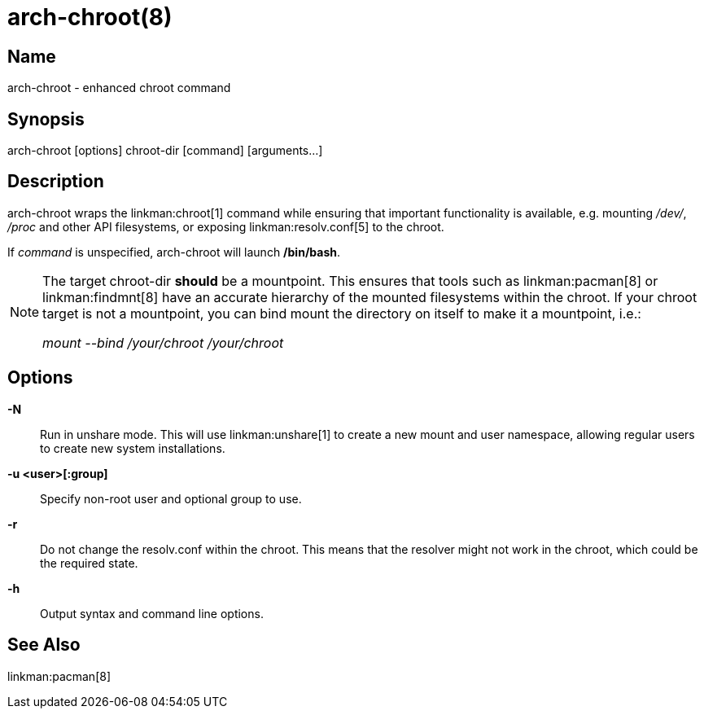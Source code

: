 arch-chroot(8)
==============

Name
----
arch-chroot - enhanced chroot command

Synopsis
--------
arch-chroot [options] chroot-dir [command] [arguments...]

Description
-----------
arch-chroot wraps the linkman:chroot[1] command while ensuring that important
functionality is available, e.g. mounting '/dev/', '/proc' and other API
filesystems, or exposing linkman:resolv.conf[5] to the chroot.

If 'command' is unspecified, arch-chroot will launch */bin/bash*.

[NOTE]
======
The target chroot-dir *should* be a mountpoint. This ensures that tools such as
linkman:pacman[8] or linkman:findmnt[8] have an accurate hierarchy of the
mounted filesystems within the chroot. If your chroot target is not a
mountpoint, you can bind mount the directory on itself to make it a mountpoint,
i.e.:

'mount --bind /your/chroot /your/chroot'
======


Options
-------

*-N*::
	Run in unshare mode. This will use linkman:unshare[1] to create a new
	mount and user namespace, allowing regular users to create new system
	installations.

*-u <user>[:group]*::
	Specify non-root user and optional group to use.

*-r*::
	Do not change the resolv.conf within the chroot. This means that the resolver
	might not work in the chroot, which could be the required state.

*-h*::
	Output syntax and command line options.

See Also
--------

linkman:pacman[8]
